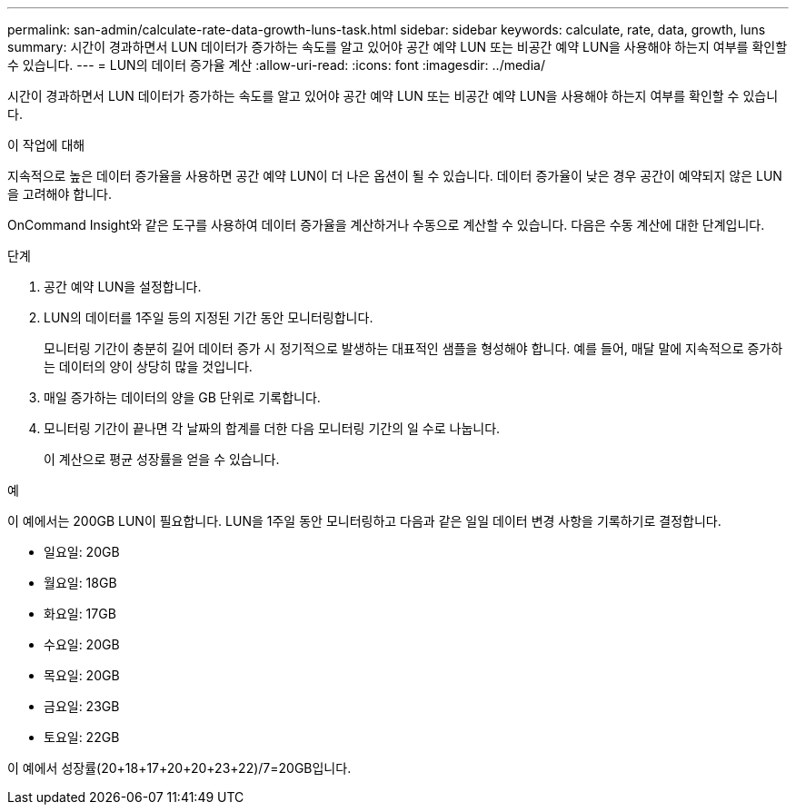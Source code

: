 ---
permalink: san-admin/calculate-rate-data-growth-luns-task.html 
sidebar: sidebar 
keywords: calculate, rate, data, growth, luns 
summary: 시간이 경과하면서 LUN 데이터가 증가하는 속도를 알고 있어야 공간 예약 LUN 또는 비공간 예약 LUN을 사용해야 하는지 여부를 확인할 수 있습니다. 
---
= LUN의 데이터 증가율 계산
:allow-uri-read: 
:icons: font
:imagesdir: ../media/


[role="lead"]
시간이 경과하면서 LUN 데이터가 증가하는 속도를 알고 있어야 공간 예약 LUN 또는 비공간 예약 LUN을 사용해야 하는지 여부를 확인할 수 있습니다.

.이 작업에 대해
지속적으로 높은 데이터 증가율을 사용하면 공간 예약 LUN이 더 나은 옵션이 될 수 있습니다. 데이터 증가율이 낮은 경우 공간이 예약되지 않은 LUN을 고려해야 합니다.

OnCommand Insight와 같은 도구를 사용하여 데이터 증가율을 계산하거나 수동으로 계산할 수 있습니다. 다음은 수동 계산에 대한 단계입니다.

.단계
. 공간 예약 LUN을 설정합니다.
. LUN의 데이터를 1주일 등의 지정된 기간 동안 모니터링합니다.
+
모니터링 기간이 충분히 길어 데이터 증가 시 정기적으로 발생하는 대표적인 샘플을 형성해야 합니다. 예를 들어, 매달 말에 지속적으로 증가하는 데이터의 양이 상당히 많을 것입니다.

. 매일 증가하는 데이터의 양을 GB 단위로 기록합니다.
. 모니터링 기간이 끝나면 각 날짜의 합계를 더한 다음 모니터링 기간의 일 수로 나눕니다.
+
이 계산으로 평균 성장률을 얻을 수 있습니다.



.예
이 예에서는 200GB LUN이 필요합니다. LUN을 1주일 동안 모니터링하고 다음과 같은 일일 데이터 변경 사항을 기록하기로 결정합니다.

* 일요일: 20GB
* 월요일: 18GB
* 화요일: 17GB
* 수요일: 20GB
* 목요일: 20GB
* 금요일: 23GB
* 토요일: 22GB


이 예에서 성장률(20+18+17+20+20+23+22)/7=20GB입니다.
